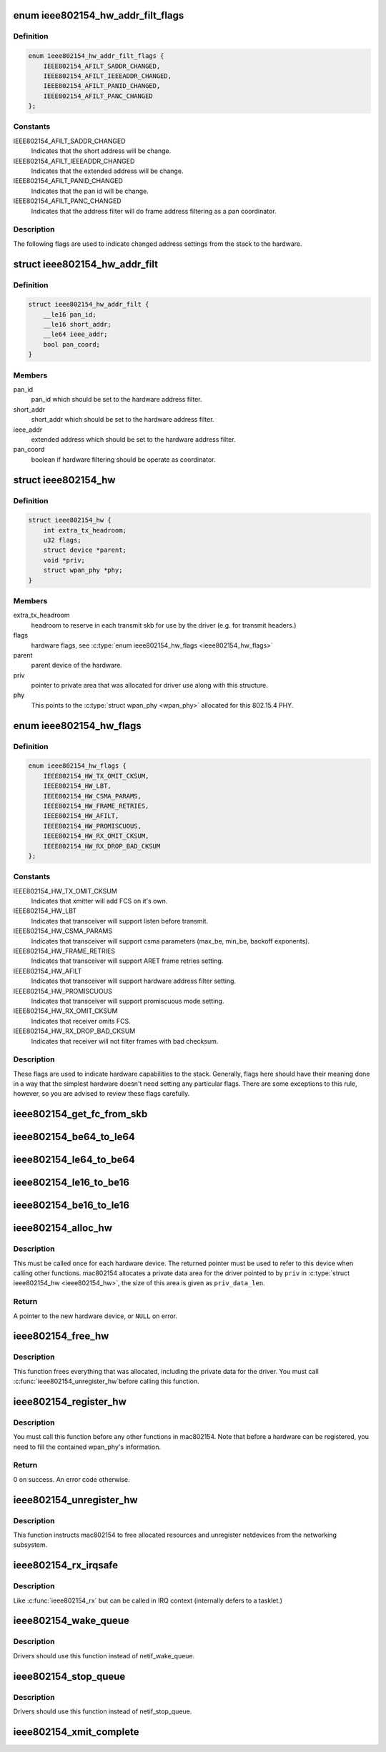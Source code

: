 .. -*- coding: utf-8; mode: rst -*-
.. src-file: include/net/mac802154.h

.. _`ieee802154_hw_addr_filt_flags`:

enum ieee802154_hw_addr_filt_flags
==================================

.. c:type:: enum ieee802154_hw_addr_filt_flags

    hardware address filtering flags

.. _`ieee802154_hw_addr_filt_flags.definition`:

Definition
----------

.. code-block:: c

    enum ieee802154_hw_addr_filt_flags {
        IEEE802154_AFILT_SADDR_CHANGED,
        IEEE802154_AFILT_IEEEADDR_CHANGED,
        IEEE802154_AFILT_PANID_CHANGED,
        IEEE802154_AFILT_PANC_CHANGED
    };

.. _`ieee802154_hw_addr_filt_flags.constants`:

Constants
---------

IEEE802154_AFILT_SADDR_CHANGED
    Indicates that the short address will be
    change.

IEEE802154_AFILT_IEEEADDR_CHANGED
    Indicates that the extended address
    will be change.

IEEE802154_AFILT_PANID_CHANGED
    Indicates that the pan id will be change.

IEEE802154_AFILT_PANC_CHANGED
    Indicates that the address filter will
    do frame address filtering as a pan coordinator.

.. _`ieee802154_hw_addr_filt_flags.description`:

Description
-----------

The following flags are used to indicate changed address settings from
the stack to the hardware.

.. _`ieee802154_hw_addr_filt`:

struct ieee802154_hw_addr_filt
==============================

.. c:type:: struct ieee802154_hw_addr_filt

    hardware address filtering settings

.. _`ieee802154_hw_addr_filt.definition`:

Definition
----------

.. code-block:: c

    struct ieee802154_hw_addr_filt {
        __le16 pan_id;
        __le16 short_addr;
        __le64 ieee_addr;
        bool pan_coord;
    }

.. _`ieee802154_hw_addr_filt.members`:

Members
-------

pan_id
    pan_id which should be set to the hardware address filter.

short_addr
    short_addr which should be set to the hardware address filter.

ieee_addr
    extended address which should be set to the hardware address
    filter.

pan_coord
    boolean if hardware filtering should be operate as coordinator.

.. _`ieee802154_hw`:

struct ieee802154_hw
====================

.. c:type:: struct ieee802154_hw

    ieee802154 hardware

.. _`ieee802154_hw.definition`:

Definition
----------

.. code-block:: c

    struct ieee802154_hw {
        int extra_tx_headroom;
        u32 flags;
        struct device *parent;
        void *priv;
        struct wpan_phy *phy;
    }

.. _`ieee802154_hw.members`:

Members
-------

extra_tx_headroom
    headroom to reserve in each transmit skb for use by the
    driver (e.g. for transmit headers.)

flags
    hardware flags, see \ :c:type:`enum ieee802154_hw_flags <ieee802154_hw_flags>`\ 

parent
    parent device of the hardware.

priv
    pointer to private area that was allocated for driver use along with
    this structure.

phy
    This points to the \ :c:type:`struct wpan_phy <wpan_phy>`\  allocated for this 802.15.4 PHY.

.. _`ieee802154_hw_flags`:

enum ieee802154_hw_flags
========================

.. c:type:: enum ieee802154_hw_flags

    hardware flags

.. _`ieee802154_hw_flags.definition`:

Definition
----------

.. code-block:: c

    enum ieee802154_hw_flags {
        IEEE802154_HW_TX_OMIT_CKSUM,
        IEEE802154_HW_LBT,
        IEEE802154_HW_CSMA_PARAMS,
        IEEE802154_HW_FRAME_RETRIES,
        IEEE802154_HW_AFILT,
        IEEE802154_HW_PROMISCUOUS,
        IEEE802154_HW_RX_OMIT_CKSUM,
        IEEE802154_HW_RX_DROP_BAD_CKSUM
    };

.. _`ieee802154_hw_flags.constants`:

Constants
---------

IEEE802154_HW_TX_OMIT_CKSUM
    Indicates that xmitter will add FCS on it's
    own.

IEEE802154_HW_LBT
    Indicates that transceiver will support listen before
    transmit.

IEEE802154_HW_CSMA_PARAMS
    Indicates that transceiver will support csma
    parameters (max_be, min_be, backoff exponents).

IEEE802154_HW_FRAME_RETRIES
    Indicates that transceiver will support ARET
    frame retries setting.

IEEE802154_HW_AFILT
    Indicates that transceiver will support hardware
    address filter setting.

IEEE802154_HW_PROMISCUOUS
    Indicates that transceiver will support
    promiscuous mode setting.

IEEE802154_HW_RX_OMIT_CKSUM
    Indicates that receiver omits FCS.

IEEE802154_HW_RX_DROP_BAD_CKSUM
    Indicates that receiver will not filter
    frames with bad checksum.

.. _`ieee802154_hw_flags.description`:

Description
-----------

These flags are used to indicate hardware capabilities to
the stack. Generally, flags here should have their meaning
done in a way that the simplest hardware doesn't need setting
any particular flags. There are some exceptions to this rule,
however, so you are advised to review these flags carefully.

.. _`ieee802154_get_fc_from_skb`:

ieee802154_get_fc_from_skb
==========================

.. c:function:: __le16 ieee802154_get_fc_from_skb(const struct sk_buff *skb)

    get the frame control field from an skb

    :param const struct sk_buff \*skb:
        skb where the frame control field will be get from

.. _`ieee802154_be64_to_le64`:

ieee802154_be64_to_le64
=======================

.. c:function:: void ieee802154_be64_to_le64(void *le64_dst, const void *be64_src)

    copies and convert be64 to le64

    :param void \*le64_dst:
        le64 destination pointer

    :param const void \*be64_src:
        be64 source pointer

.. _`ieee802154_le64_to_be64`:

ieee802154_le64_to_be64
=======================

.. c:function:: void ieee802154_le64_to_be64(void *be64_dst, const void *le64_src)

    copies and convert le64 to be64

    :param void \*be64_dst:
        be64 destination pointer

    :param const void \*le64_src:
        le64 source pointer

.. _`ieee802154_le16_to_be16`:

ieee802154_le16_to_be16
=======================

.. c:function:: void ieee802154_le16_to_be16(void *be16_dst, const void *le16_src)

    copies and convert le16 to be16

    :param void \*be16_dst:
        be16 destination pointer

    :param const void \*le16_src:
        le16 source pointer

.. _`ieee802154_be16_to_le16`:

ieee802154_be16_to_le16
=======================

.. c:function:: void ieee802154_be16_to_le16(void *le16_dst, const void *be16_src)

    copies and convert be16 to le16

    :param void \*le16_dst:
        le16 destination pointer

    :param const void \*be16_src:
        be16 source pointer

.. _`ieee802154_alloc_hw`:

ieee802154_alloc_hw
===================

.. c:function:: struct ieee802154_hw *ieee802154_alloc_hw(size_t priv_data_len, const struct ieee802154_ops *ops)

    Allocate a new hardware device

    :param size_t priv_data_len:
        length of private data

    :param const struct ieee802154_ops \*ops:
        callbacks for this device

.. _`ieee802154_alloc_hw.description`:

Description
-----------

This must be called once for each hardware device. The returned pointer
must be used to refer to this device when calling other functions.
mac802154 allocates a private data area for the driver pointed to by
\ ``priv``\  in \ :c:type:`struct ieee802154_hw <ieee802154_hw>`\ , the size of this area is given as
\ ``priv_data_len``\ .

.. _`ieee802154_alloc_hw.return`:

Return
------

A pointer to the new hardware device, or \ ``NULL``\  on error.

.. _`ieee802154_free_hw`:

ieee802154_free_hw
==================

.. c:function:: void ieee802154_free_hw(struct ieee802154_hw *hw)

    free hardware descriptor

    :param struct ieee802154_hw \*hw:
        the hardware to free

.. _`ieee802154_free_hw.description`:

Description
-----------

This function frees everything that was allocated, including the
private data for the driver. You must call \ :c:func:`ieee802154_unregister_hw`\ 
before calling this function.

.. _`ieee802154_register_hw`:

ieee802154_register_hw
======================

.. c:function:: int ieee802154_register_hw(struct ieee802154_hw *hw)

    Register hardware device

    :param struct ieee802154_hw \*hw:
        the device to register as returned by \ :c:func:`ieee802154_alloc_hw`\ 

.. _`ieee802154_register_hw.description`:

Description
-----------

You must call this function before any other functions in
mac802154. Note that before a hardware can be registered, you
need to fill the contained wpan_phy's information.

.. _`ieee802154_register_hw.return`:

Return
------

0 on success. An error code otherwise.

.. _`ieee802154_unregister_hw`:

ieee802154_unregister_hw
========================

.. c:function:: void ieee802154_unregister_hw(struct ieee802154_hw *hw)

    Unregister a hardware device

    :param struct ieee802154_hw \*hw:
        the hardware to unregister

.. _`ieee802154_unregister_hw.description`:

Description
-----------

This function instructs mac802154 to free allocated resources
and unregister netdevices from the networking subsystem.

.. _`ieee802154_rx_irqsafe`:

ieee802154_rx_irqsafe
=====================

.. c:function:: void ieee802154_rx_irqsafe(struct ieee802154_hw *hw, struct sk_buff *skb, u8 lqi)

    receive frame

    :param struct ieee802154_hw \*hw:
        the hardware this frame came in on

    :param struct sk_buff \*skb:
        the buffer to receive, owned by mac802154 after this call

    :param u8 lqi:
        link quality indicator

.. _`ieee802154_rx_irqsafe.description`:

Description
-----------

Like \ :c:func:`ieee802154_rx`\  but can be called in IRQ context
(internally defers to a tasklet.)

.. _`ieee802154_wake_queue`:

ieee802154_wake_queue
=====================

.. c:function:: void ieee802154_wake_queue(struct ieee802154_hw *hw)

    wake ieee802154 queue

    :param struct ieee802154_hw \*hw:
        pointer as obtained from \ :c:func:`ieee802154_alloc_hw`\ .

.. _`ieee802154_wake_queue.description`:

Description
-----------

Drivers should use this function instead of netif_wake_queue.

.. _`ieee802154_stop_queue`:

ieee802154_stop_queue
=====================

.. c:function:: void ieee802154_stop_queue(struct ieee802154_hw *hw)

    stop ieee802154 queue

    :param struct ieee802154_hw \*hw:
        pointer as obtained from \ :c:func:`ieee802154_alloc_hw`\ .

.. _`ieee802154_stop_queue.description`:

Description
-----------

Drivers should use this function instead of netif_stop_queue.

.. _`ieee802154_xmit_complete`:

ieee802154_xmit_complete
========================

.. c:function:: void ieee802154_xmit_complete(struct ieee802154_hw *hw, struct sk_buff *skb, bool ifs_handling)

    frame transmission complete

    :param struct ieee802154_hw \*hw:
        pointer as obtained from \ :c:func:`ieee802154_alloc_hw`\ .

    :param struct sk_buff \*skb:
        buffer for transmission

    :param bool ifs_handling:
        indicate interframe space handling

.. This file was automatic generated / don't edit.

